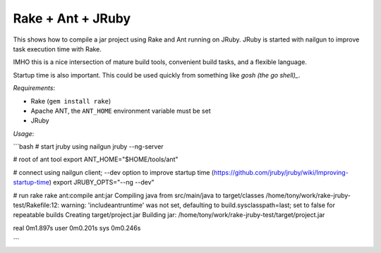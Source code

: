 Rake + Ant + JRuby
==================

This shows how to compile a jar project using Rake and Ant running on JRuby. JRuby is started with nailgun
to improve task execution time with Rake.

IMHO this is a nice intersection of mature build tools, convenient build tasks, and a flexible language.

Startup time is also important. This could be used quickly from something like `gosh (the go shell)_`.

*Requirements*:

- Rake (``gem install rake``)
- Apache ANT, the ``ANT_HOME`` environment variable must be set
- JRuby

*Usage*:

```bash
# start jruby using nailgun
jruby --ng-server

# root of ant tool
export ANT_HOME="$HOME/tools/ant"

# connect using nailgun client; --dev option to improve startup time (https://github.com/jruby/jruby/wiki/Improving-startup-time)
export JRUBY_OPTS="--ng --dev"

# run rake 
rake ant:compile ant:jar
Compiling java from src/main/java to target/classes
/home/tony/work/rake-jruby-test/Rakefile:12: warning: 'includeantruntime' was not set, defaulting to build.sysclasspath=last; set to false for repeatable builds
Creating target/project.jar
Building jar: /home/tony/work/rake-jruby-test/target/project.jar

real    0m1.897s
user    0m0.201s
sys     0m0.246s

```

.. _gosh (the go shell): https://github.com/formwork-io/gosh
